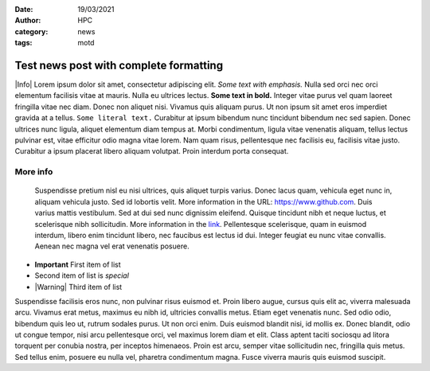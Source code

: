 :date: 19/03/2021
:author: HPC
:category: news
:tags: motd

#######################################
Test news post with complete formatting
#######################################

.. update:: 03/01/2021

    There is yet another important new development reagrding the contents of this post.

    All previous problems are now solved.

.. update:: 02/01/2021

    |Warning| There is an **important** new development reagrding the contents of this post.

|Info| Lorem ipsum dolor sit amet, consectetur adipiscing elit. *Some text with emphasis.* Nulla sed orci nec orci elementum facilisis vitae at mauris. Nulla eu ultrices lectus. **Some text in bold.** Integer vitae purus vel quam laoreet fringilla vitae nec diam. Donec non aliquet nisi. Vivamus quis aliquam purus. Ut non ipsum sit amet eros imperdiet gravida at a tellus. ``Some literal text.`` Curabitur at ipsum bibendum nunc tincidunt bibendum nec sed sapien. Donec ultrices nunc ligula, aliquet elementum diam tempus at. Morbi condimentum, ligula vitae venenatis aliquam, tellus lectus pulvinar est, vitae efficitur odio magna vitae lorem. Nam quam risus, pellentesque nec facilisis eu, facilisis vitae justo. Curabitur a ipsum placerat libero aliquam volutpat. Proin interdum porta consequat.

More info
---------

 Suspendisse pretium nisl eu nisi ultrices, quis aliquet turpis varius. Donec lacus quam, vehicula eget nunc in, aliquam vehicula justo. Sed id lobortis velit. More information in the URL: https://www.github.com. Duis varius mattis vestibulum. Sed at dui sed nunc dignissim eleifend. Quisque tincidunt nibh et neque luctus, et scelerisque nibh sollicitudin. More information in the `link <https://www.github.com>`_. Pellentesque scelerisque, quam in euismod interdum, libero enim tincidunt libero, nec faucibus est lectus id dui. Integer feugiat eu nunc vitae convallis. Aenean nec magna vel erat venenatis posuere.

* **Important** First item of list
* Second item of list is *special*
* |Warning| Third item of list

Suspendisse facilisis eros nunc, non pulvinar risus euismod et. Proin libero augue, cursus quis elit ac, viverra malesuada arcu. Vivamus erat metus, maximus eu nibh id, ultricies convallis metus. Etiam eget venenatis nunc. Sed odio odio, bibendum quis leo ut, rutrum sodales purus. Ut non orci enim. Duis euismod blandit nisi, id mollis ex. Donec blandit, odio ut congue tempor, nisi arcu pellentesque orci, vel maximus lorem diam et elit. Class aptent taciti sociosqu ad litora torquent per conubia nostra, per inceptos himenaeos. Proin est arcu, semper vitae sollicitudin nec, fringilla quis metus. Sed tellus enim, posuere eu nulla vel, pharetra condimentum magna. Fusce viverra mauris quis euismod suscipit.

